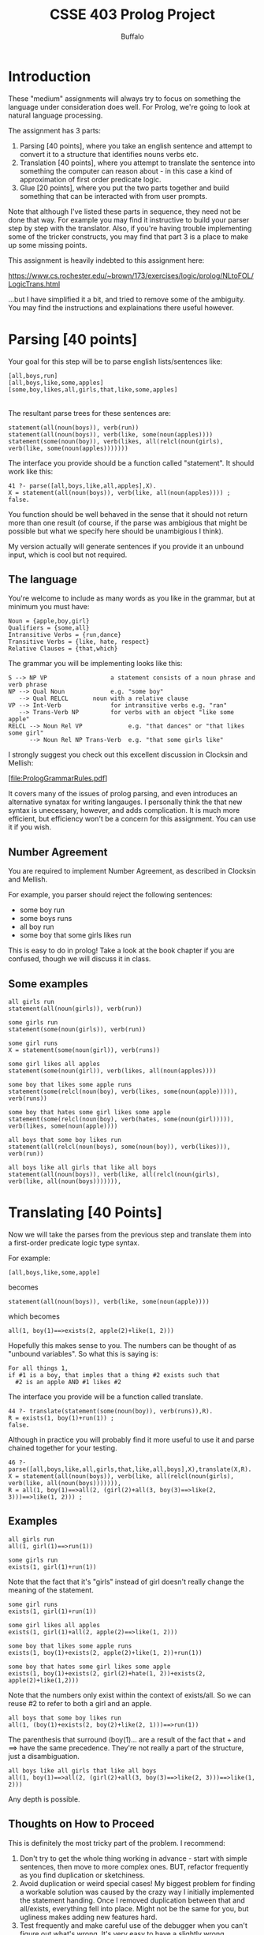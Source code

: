 #+TITLE: CSSE 403 Prolog Project
#+AUTHOR: Buffalo
#+EMAIL: hewner@rose-hulman.edu

* Introduction

These "medium" assignments will always try to focus on something the
language under consideration does well.  For Prolog, we're going to
look at natural language processing.

The assignment has 3 parts:

1.  Parsing [40 points], where you take an english sentence and
    attempt to convert it to a structure that identifies nouns verbs
    etc.
2.  Translation [40 points], where you attempt to translate the
    sentence into something the computer can reason about - in this
    case a kind of approximation of first order predicate logic.
3.  Glue [20 points], where you put the two parts together and build
    something that can be interacted with from user prompts.

Note that although I've listed these parts in sequence, they need not
be done that way.  For example you may find it instructive to build
your parser step by step with the translator.  Also, if you're having
trouble implementing some of the tricker constructs, you may find that
part 3 is a place to make up some missing points.

This assignment is heavily indebted to this assignment here:

https://www.cs.rochester.edu/~brown/173/exercises/logic/prolog/NLtoFOL/LogicTrans.html

...but I have simplified it a bit, and tried to remove some of the
ambiguity.  You may find the instructions and explainations there
useful however.

* Parsing [40 points]

Your goal for this step will be to parse english lists/sentences like:
: [all,boys,run]                       
: [all,boys,like,some,apples] 
: [some,boy,likes,all,girls,that,like,some,apples]
                                                                                                   |
The resultant parse trees for these sentences are:

: statement(all(noun(boys)), verb(run))
: statement(all(noun(boys)), verb(like, some(noun(apples))))
: statement(some(noun(boy)), verb(likes, all(relcl(noun(girls), verb(like, some(noun(apples)))))))

The interface you provide should be a function called "statement".  It should work like this:

#+BEGIN_EXAMPLE
41 ?- parse([all,boys,like,all,apples],X).
X = statement(all(noun(boys)), verb(like, all(noun(apples)))) ;
false.
#+END_EXAMPLE 

You function should be well behaved in the sense that it should not
return more than one result (of course, if the parse was ambigious
that might be possible but what we specify here should be unambigious
I think).

My version actually will generate sentences if you provide it an
unbound input, which is cool but not required.

** The language

You're welcome to include as many words as you like in the grammar, but at minimum you must have:

#+BEGIN_EXAMPLE
Noun = {apple,boy,girl}
Qualifiers = {some,all}
Intransitive Verbs = {run,dance}
Transitive Verbs = {like, hate, respect}
Relative Clauses = {that,which}
#+END_EXAMPLE


The grammar you will be implementing looks like this:

#+BEGIN_EXAMPLE
 S --> NP VP                  a statement consists of a noun phrase and verb phrase  
 NP --> Qual Noun             e.g. "some boy"                                        
    --> Qual RELCL       noun with a relative clause                            
 VP --> Int-Verb              for intransitive verbs e.g. "ran"
    --> Trans-Verb NP         for verbs with an object "like some apple"
 RELCL --> Noun Rel VP             e.g. "that dances" or "that likes some girl"
       --> Noun Rel NP Trans-Verb  e.g. "that some girls like"   
#+END_EXAMPLE

I strongly suggest you check out this excellent discussion in Clocksin
and Mellish:

[file:PrologGrammarRules.pdf]

It covers many of the issues of prolog parsing, and even introduces an
alternative synatax for writing langauges.  I personally think the
that new syntax is unecessary, however, and adds complication.  It is
much more efficient, but efficiency won't be a concern for this
assignment.  You can use it if you wish.

** Number Agreement

You are required to implement Number Agreement, as described in
Clocksin and Mellish.

For example, you parser should reject the following sentences:

+ some boy run
+ some boys runs
+ all boy run
+ some boy that some girls likes run

This is easy to do in prolog!  Take a look at the book chapter if you
are confused, though we will discuss it in class.

** Some examples

: all girls run
: statement(all(noun(girls)), verb(run))

: some girls run
: statement(some(noun(girls)), verb(run))

: some girl runs
: X = statement(some(noun(girl)), verb(runs))

: some girl likes all apples
: statement(some(noun(girl)), verb(likes, all(noun(apples))))

: some boy that likes some apple runs
: statement(some(relcl(noun(boy), verb(likes, some(noun(apple))))), verb(runs))

: some boy that hates some girl likes some apple
: statement(some(relcl(noun(boy), verb(hates, some(noun(girl))))), verb(likes, some(noun(apple))))

: all boys that some boy likes run
: statement(all(relcl(noun(boys), some(noun(boy)), verb(likes))), verb(run))

: all boys like all girls that like all boys
: statement(all(noun(boys)), verb(like, all(relcl(noun(girls), verb(like, all(noun(boys))))))),

* Translating [40 Points]

Now we will take the parses from the previous step and translate them
into a first-order predicate logic type syntax.

For example:
: [all,boys,like,some,apple]
becomes
: statement(all(noun(boys)), verb(like, some(noun(apple))))
which becomes
: all(1, boy(1)==>exists(2, apple(2)+like(1, 2)))

Hopefully this makes sense to you.  The numbers can be thought of as
"unbound variables".  So what this is saying is:

: For all things 1,
: if #1 is a boy, that imples that a thing #2 exists such that
:   #2 is an apple AND #1 likes #2

The interface you provide will be a function called translate.

#+BEGIN_EXAMPLE
44 ?- translate(statement(some(noun(boy)), verb(runs)),R).
R = exists(1, boy(1)+run(1)) ;
false.
#+END_EXAMPLE

Although in practice you will probably find it more useful to use it
and parse chained together for your testing.

#+BEGIN_EXAMPLE
46 ?- parse([all,boys,like,all,girls,that,like,all,boys],X),translate(X,R).
X = statement(all(noun(boys)), verb(like, all(relcl(noun(girls), verb(like, all(noun(boys))))))),
R = all(1, boy(1)==>all(2, (girl(2)+all(3, boy(3)==>like(2, 3)))==>like(1, 2))) ;
#+END_EXAMPLE

** Examples

: all girls run
: all(1, girl(1)==>run(1))

: some girls run
: exists(1, girl(1)+run(1))

Note that the fact that it's "girls" instead of girl doesn't really
change the meaning of the statement.

: some girl runs
: exists(1, girl(1)+run(1)) 

: some girl likes all apples
: exists(1, girl(1)+all(2, apple(2)==>like(1, 2))) 

: some boy that likes some apple runs
: exists(1, boy(1)+exists(2, apple(2)+like(1, 2))+run(1))

: some boy that hates some girl likes some apple
: exists(1, boy(1)+exists(2, girl(2)+hate(1, 2))+exists(2, apple(2)+like(1,2))) 

Note that the numbers only exist within the context of exists/all.  So we can reuse #2 to refer to both a girl and an apple.

: all boys that some boy likes run
: all(1, (boy(1)+exists(2, boy(2)+like(2, 1)))==>run(1))

The parenthesis that surround (boy(1)... are a result of the fact that + and ==> have the same precedence.  They're not really a part of the structure, just a disambiguation.

: all boys like all girls that like all boys
: all(1, boy(1)==>all(2, (girl(2)+all(3, boy(3)==>like(2, 3)))==>like(1, 2)))

Any depth is possible.
** Thoughts on How to Proceed

This is definitely the most tricky part of the problem.  I recommend:

1.  Don't try to get the whole thing working in advance - start with
    simple sentences, then move to more complex ones.  BUT, refactor
    frequently as you find duplication or sketchiness.
2.  Avoid duplication or weird special cases!  My biggest problem for
    finding a workable solution was caused by the crazy way I
    initially implemented the statement handing.  Once I removed
    duplication between that and all/exists, everything fell into
    place.  Might not be the same for you, but ugliness makes adding
    new features hard.
3.  Test frequently and make careful use of the debugger when you
    can't figure out what's wrong.  It's very easy to have a slightly
    wrong predicate somewhere, that would take hours for you track
    down if you can't see it fail in the trace.
4.  Don't overthink it!.  My parser + translator + word data is under
    100 lines of code (and it could be shorter if I tried).  Yours
    could be longer, but if you're working on line 500 something in
    probably wrong.

* Glue [20 points]

We would like to be able to access this function without using
prolog's strange interface.  Instead, I'd like to be able to run a
prolog function that puts prolog into an input mode where I can just
type questions and it will show their translations.

#+BEGIN_EXAMPLE
do_nlp.
|    all boys run
all(1,boy(1)==>run(1))
|    some girl that likes all boys runs
exists(1,girl(1)+all(2,boy(2)==>like(1,2))+run(1))
|    done
#+END_EXAMPLE

Questions will always be just a series of words seperated by spaces
 - no commas capitals or other strangeness.

Write a function that does this.

Hint: if you want a prolog function that takes no arguments, do it
like this:

: do_nlp :- write('hello world.\n').
* Part 1 and Part 2

I break the assignment into 2 parts to ensure that folks get started
in a reasonable timeframe.

For the Part 1 deadline, you must demo in class:
1. A fully working version of Parsing
2. Some individual working sentences from Translating (it's OK if
   most don't work though)

If you do this on the deadline, you'll get 10 points.  This will count
as a separate assignment in the medium assignments category (so in
total, the Prolog project will be worth 110 points).  However, whether
you complete Part 1 on time won't factor into whether you got 50% of
the assignment done to avoid failing the class.
